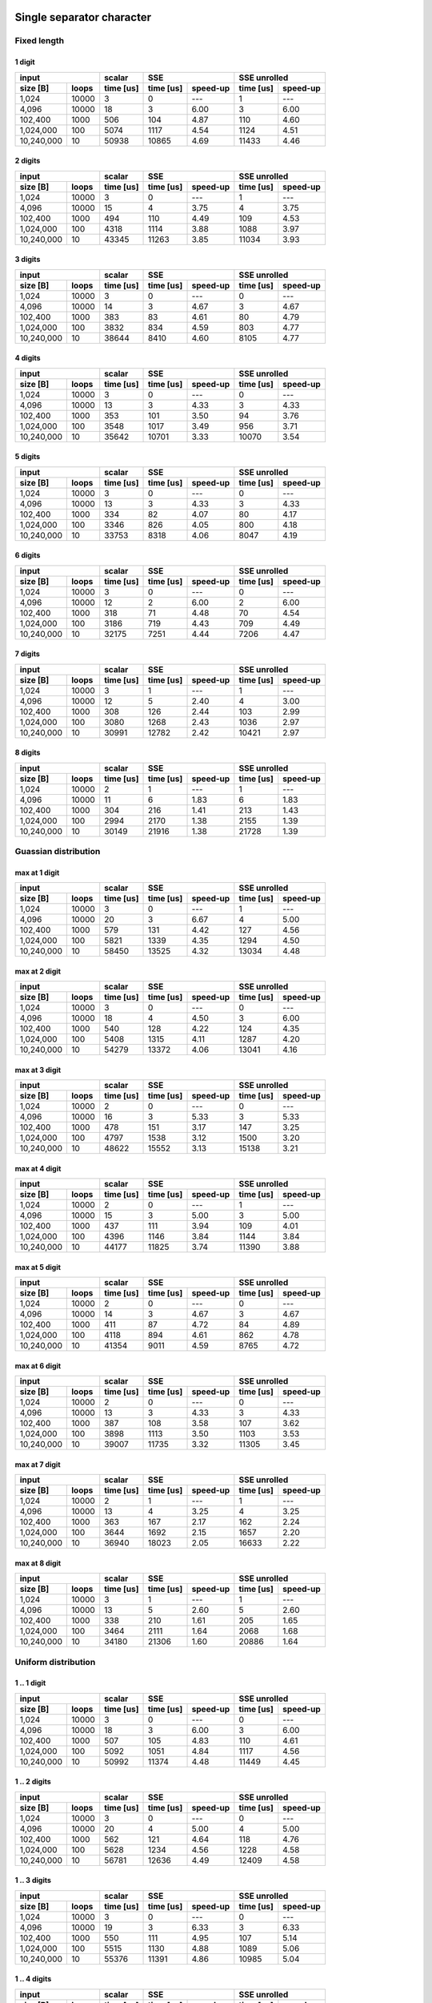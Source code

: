 

Single separator character
^^^^^^^^^^^^^^^^^^^^^^^^^^^^^^^^^^^^^^^^^^^^^^^^^^^^^^^^^^^^^^^^^^^^^^^^^^^^^^^^


Fixed length
##################################################


1 digit
****************************************

+--------------------+-----------+----------------------+----------------------+
|       input        |  scalar   |         SSE          |     SSE unrolled     |
+------------+-------+-----------+-----------+----------+-----------+----------+
|  size [B]  | loops | time [us] | time [us] | speed-up | time [us] | speed-up |
+============+=======+===========+===========+==========+===========+==========+
|      1,024 | 10000 |         3 |         0 |      --- |         1 |      --- |
+------------+-------+-----------+-----------+----------+-----------+----------+
|      4,096 | 10000 |        18 |         3 |     6.00 |         3 |     6.00 |
+------------+-------+-----------+-----------+----------+-----------+----------+
|    102,400 |  1000 |       506 |       104 |     4.87 |       110 |     4.60 |
+------------+-------+-----------+-----------+----------+-----------+----------+
|  1,024,000 |   100 |      5074 |      1117 |     4.54 |      1124 |     4.51 |
+------------+-------+-----------+-----------+----------+-----------+----------+
| 10,240,000 |    10 |     50938 |     10865 |     4.69 |     11433 |     4.46 |
+------------+-------+-----------+-----------+----------+-----------+----------+

2 digits
****************************************

+--------------------+-----------+----------------------+----------------------+
|       input        |  scalar   |         SSE          |     SSE unrolled     |
+------------+-------+-----------+-----------+----------+-----------+----------+
|  size [B]  | loops | time [us] | time [us] | speed-up | time [us] | speed-up |
+============+=======+===========+===========+==========+===========+==========+
|      1,024 | 10000 |         3 |         0 |      --- |         1 |      --- |
+------------+-------+-----------+-----------+----------+-----------+----------+
|      4,096 | 10000 |        15 |         4 |     3.75 |         4 |     3.75 |
+------------+-------+-----------+-----------+----------+-----------+----------+
|    102,400 |  1000 |       494 |       110 |     4.49 |       109 |     4.53 |
+------------+-------+-----------+-----------+----------+-----------+----------+
|  1,024,000 |   100 |      4318 |      1114 |     3.88 |      1088 |     3.97 |
+------------+-------+-----------+-----------+----------+-----------+----------+
| 10,240,000 |    10 |     43345 |     11263 |     3.85 |     11034 |     3.93 |
+------------+-------+-----------+-----------+----------+-----------+----------+

3 digits
****************************************

+--------------------+-----------+----------------------+----------------------+
|       input        |  scalar   |         SSE          |     SSE unrolled     |
+------------+-------+-----------+-----------+----------+-----------+----------+
|  size [B]  | loops | time [us] | time [us] | speed-up | time [us] | speed-up |
+============+=======+===========+===========+==========+===========+==========+
|      1,024 | 10000 |         3 |         0 |      --- |         0 |      --- |
+------------+-------+-----------+-----------+----------+-----------+----------+
|      4,096 | 10000 |        14 |         3 |     4.67 |         3 |     4.67 |
+------------+-------+-----------+-----------+----------+-----------+----------+
|    102,400 |  1000 |       383 |        83 |     4.61 |        80 |     4.79 |
+------------+-------+-----------+-----------+----------+-----------+----------+
|  1,024,000 |   100 |      3832 |       834 |     4.59 |       803 |     4.77 |
+------------+-------+-----------+-----------+----------+-----------+----------+
| 10,240,000 |    10 |     38644 |      8410 |     4.60 |      8105 |     4.77 |
+------------+-------+-----------+-----------+----------+-----------+----------+

4 digits
****************************************

+--------------------+-----------+----------------------+----------------------+
|       input        |  scalar   |         SSE          |     SSE unrolled     |
+------------+-------+-----------+-----------+----------+-----------+----------+
|  size [B]  | loops | time [us] | time [us] | speed-up | time [us] | speed-up |
+============+=======+===========+===========+==========+===========+==========+
|      1,024 | 10000 |         3 |         0 |      --- |         0 |      --- |
+------------+-------+-----------+-----------+----------+-----------+----------+
|      4,096 | 10000 |        13 |         3 |     4.33 |         3 |     4.33 |
+------------+-------+-----------+-----------+----------+-----------+----------+
|    102,400 |  1000 |       353 |       101 |     3.50 |        94 |     3.76 |
+------------+-------+-----------+-----------+----------+-----------+----------+
|  1,024,000 |   100 |      3548 |      1017 |     3.49 |       956 |     3.71 |
+------------+-------+-----------+-----------+----------+-----------+----------+
| 10,240,000 |    10 |     35642 |     10701 |     3.33 |     10070 |     3.54 |
+------------+-------+-----------+-----------+----------+-----------+----------+

5 digits
****************************************

+--------------------+-----------+----------------------+----------------------+
|       input        |  scalar   |         SSE          |     SSE unrolled     |
+------------+-------+-----------+-----------+----------+-----------+----------+
|  size [B]  | loops | time [us] | time [us] | speed-up | time [us] | speed-up |
+============+=======+===========+===========+==========+===========+==========+
|      1,024 | 10000 |         3 |         0 |      --- |         0 |      --- |
+------------+-------+-----------+-----------+----------+-----------+----------+
|      4,096 | 10000 |        13 |         3 |     4.33 |         3 |     4.33 |
+------------+-------+-----------+-----------+----------+-----------+----------+
|    102,400 |  1000 |       334 |        82 |     4.07 |        80 |     4.17 |
+------------+-------+-----------+-----------+----------+-----------+----------+
|  1,024,000 |   100 |      3346 |       826 |     4.05 |       800 |     4.18 |
+------------+-------+-----------+-----------+----------+-----------+----------+
| 10,240,000 |    10 |     33753 |      8318 |     4.06 |      8047 |     4.19 |
+------------+-------+-----------+-----------+----------+-----------+----------+

6 digits
****************************************

+--------------------+-----------+----------------------+----------------------+
|       input        |  scalar   |         SSE          |     SSE unrolled     |
+------------+-------+-----------+-----------+----------+-----------+----------+
|  size [B]  | loops | time [us] | time [us] | speed-up | time [us] | speed-up |
+============+=======+===========+===========+==========+===========+==========+
|      1,024 | 10000 |         3 |         0 |      --- |         0 |      --- |
+------------+-------+-----------+-----------+----------+-----------+----------+
|      4,096 | 10000 |        12 |         2 |     6.00 |         2 |     6.00 |
+------------+-------+-----------+-----------+----------+-----------+----------+
|    102,400 |  1000 |       318 |        71 |     4.48 |        70 |     4.54 |
+------------+-------+-----------+-----------+----------+-----------+----------+
|  1,024,000 |   100 |      3186 |       719 |     4.43 |       709 |     4.49 |
+------------+-------+-----------+-----------+----------+-----------+----------+
| 10,240,000 |    10 |     32175 |      7251 |     4.44 |      7206 |     4.47 |
+------------+-------+-----------+-----------+----------+-----------+----------+

7 digits
****************************************

+--------------------+-----------+----------------------+----------------------+
|       input        |  scalar   |         SSE          |     SSE unrolled     |
+------------+-------+-----------+-----------+----------+-----------+----------+
|  size [B]  | loops | time [us] | time [us] | speed-up | time [us] | speed-up |
+============+=======+===========+===========+==========+===========+==========+
|      1,024 | 10000 |         3 |         1 |      --- |         1 |      --- |
+------------+-------+-----------+-----------+----------+-----------+----------+
|      4,096 | 10000 |        12 |         5 |     2.40 |         4 |     3.00 |
+------------+-------+-----------+-----------+----------+-----------+----------+
|    102,400 |  1000 |       308 |       126 |     2.44 |       103 |     2.99 |
+------------+-------+-----------+-----------+----------+-----------+----------+
|  1,024,000 |   100 |      3080 |      1268 |     2.43 |      1036 |     2.97 |
+------------+-------+-----------+-----------+----------+-----------+----------+
| 10,240,000 |    10 |     30991 |     12782 |     2.42 |     10421 |     2.97 |
+------------+-------+-----------+-----------+----------+-----------+----------+

8 digits
****************************************

+--------------------+-----------+----------------------+----------------------+
|       input        |  scalar   |         SSE          |     SSE unrolled     |
+------------+-------+-----------+-----------+----------+-----------+----------+
|  size [B]  | loops | time [us] | time [us] | speed-up | time [us] | speed-up |
+============+=======+===========+===========+==========+===========+==========+
|      1,024 | 10000 |         2 |         1 |      --- |         1 |      --- |
+------------+-------+-----------+-----------+----------+-----------+----------+
|      4,096 | 10000 |        11 |         6 |     1.83 |         6 |     1.83 |
+------------+-------+-----------+-----------+----------+-----------+----------+
|    102,400 |  1000 |       304 |       216 |     1.41 |       213 |     1.43 |
+------------+-------+-----------+-----------+----------+-----------+----------+
|  1,024,000 |   100 |      2994 |      2170 |     1.38 |      2155 |     1.39 |
+------------+-------+-----------+-----------+----------+-----------+----------+
| 10,240,000 |    10 |     30149 |     21916 |     1.38 |     21728 |     1.39 |
+------------+-------+-----------+-----------+----------+-----------+----------+

Guassian distribution
##################################################


max at 1 digit
****************************************

+--------------------+-----------+----------------------+----------------------+
|       input        |  scalar   |         SSE          |     SSE unrolled     |
+------------+-------+-----------+-----------+----------+-----------+----------+
|  size [B]  | loops | time [us] | time [us] | speed-up | time [us] | speed-up |
+============+=======+===========+===========+==========+===========+==========+
|      1,024 | 10000 |         3 |         0 |      --- |         1 |      --- |
+------------+-------+-----------+-----------+----------+-----------+----------+
|      4,096 | 10000 |        20 |         3 |     6.67 |         4 |     5.00 |
+------------+-------+-----------+-----------+----------+-----------+----------+
|    102,400 |  1000 |       579 |       131 |     4.42 |       127 |     4.56 |
+------------+-------+-----------+-----------+----------+-----------+----------+
|  1,024,000 |   100 |      5821 |      1339 |     4.35 |      1294 |     4.50 |
+------------+-------+-----------+-----------+----------+-----------+----------+
| 10,240,000 |    10 |     58450 |     13525 |     4.32 |     13034 |     4.48 |
+------------+-------+-----------+-----------+----------+-----------+----------+

max at 2 digit
****************************************

+--------------------+-----------+----------------------+----------------------+
|       input        |  scalar   |         SSE          |     SSE unrolled     |
+------------+-------+-----------+-----------+----------+-----------+----------+
|  size [B]  | loops | time [us] | time [us] | speed-up | time [us] | speed-up |
+============+=======+===========+===========+==========+===========+==========+
|      1,024 | 10000 |         3 |         0 |      --- |         0 |      --- |
+------------+-------+-----------+-----------+----------+-----------+----------+
|      4,096 | 10000 |        18 |         4 |     4.50 |         3 |     6.00 |
+------------+-------+-----------+-----------+----------+-----------+----------+
|    102,400 |  1000 |       540 |       128 |     4.22 |       124 |     4.35 |
+------------+-------+-----------+-----------+----------+-----------+----------+
|  1,024,000 |   100 |      5408 |      1315 |     4.11 |      1287 |     4.20 |
+------------+-------+-----------+-----------+----------+-----------+----------+
| 10,240,000 |    10 |     54279 |     13372 |     4.06 |     13041 |     4.16 |
+------------+-------+-----------+-----------+----------+-----------+----------+

max at 3 digit
****************************************

+--------------------+-----------+----------------------+----------------------+
|       input        |  scalar   |         SSE          |     SSE unrolled     |
+------------+-------+-----------+-----------+----------+-----------+----------+
|  size [B]  | loops | time [us] | time [us] | speed-up | time [us] | speed-up |
+============+=======+===========+===========+==========+===========+==========+
|      1,024 | 10000 |         2 |         0 |      --- |         0 |      --- |
+------------+-------+-----------+-----------+----------+-----------+----------+
|      4,096 | 10000 |        16 |         3 |     5.33 |         3 |     5.33 |
+------------+-------+-----------+-----------+----------+-----------+----------+
|    102,400 |  1000 |       478 |       151 |     3.17 |       147 |     3.25 |
+------------+-------+-----------+-----------+----------+-----------+----------+
|  1,024,000 |   100 |      4797 |      1538 |     3.12 |      1500 |     3.20 |
+------------+-------+-----------+-----------+----------+-----------+----------+
| 10,240,000 |    10 |     48622 |     15552 |     3.13 |     15138 |     3.21 |
+------------+-------+-----------+-----------+----------+-----------+----------+

max at 4 digit
****************************************

+--------------------+-----------+----------------------+----------------------+
|       input        |  scalar   |         SSE          |     SSE unrolled     |
+------------+-------+-----------+-----------+----------+-----------+----------+
|  size [B]  | loops | time [us] | time [us] | speed-up | time [us] | speed-up |
+============+=======+===========+===========+==========+===========+==========+
|      1,024 | 10000 |         2 |         0 |      --- |         1 |      --- |
+------------+-------+-----------+-----------+----------+-----------+----------+
|      4,096 | 10000 |        15 |         3 |     5.00 |         3 |     5.00 |
+------------+-------+-----------+-----------+----------+-----------+----------+
|    102,400 |  1000 |       437 |       111 |     3.94 |       109 |     4.01 |
+------------+-------+-----------+-----------+----------+-----------+----------+
|  1,024,000 |   100 |      4396 |      1146 |     3.84 |      1144 |     3.84 |
+------------+-------+-----------+-----------+----------+-----------+----------+
| 10,240,000 |    10 |     44177 |     11825 |     3.74 |     11390 |     3.88 |
+------------+-------+-----------+-----------+----------+-----------+----------+

max at 5 digit
****************************************

+--------------------+-----------+----------------------+----------------------+
|       input        |  scalar   |         SSE          |     SSE unrolled     |
+------------+-------+-----------+-----------+----------+-----------+----------+
|  size [B]  | loops | time [us] | time [us] | speed-up | time [us] | speed-up |
+============+=======+===========+===========+==========+===========+==========+
|      1,024 | 10000 |         2 |         0 |      --- |         0 |      --- |
+------------+-------+-----------+-----------+----------+-----------+----------+
|      4,096 | 10000 |        14 |         3 |     4.67 |         3 |     4.67 |
+------------+-------+-----------+-----------+----------+-----------+----------+
|    102,400 |  1000 |       411 |        87 |     4.72 |        84 |     4.89 |
+------------+-------+-----------+-----------+----------+-----------+----------+
|  1,024,000 |   100 |      4118 |       894 |     4.61 |       862 |     4.78 |
+------------+-------+-----------+-----------+----------+-----------+----------+
| 10,240,000 |    10 |     41354 |      9011 |     4.59 |      8765 |     4.72 |
+------------+-------+-----------+-----------+----------+-----------+----------+

max at 6 digit
****************************************

+--------------------+-----------+----------------------+----------------------+
|       input        |  scalar   |         SSE          |     SSE unrolled     |
+------------+-------+-----------+-----------+----------+-----------+----------+
|  size [B]  | loops | time [us] | time [us] | speed-up | time [us] | speed-up |
+============+=======+===========+===========+==========+===========+==========+
|      1,024 | 10000 |         2 |         0 |      --- |         0 |      --- |
+------------+-------+-----------+-----------+----------+-----------+----------+
|      4,096 | 10000 |        13 |         3 |     4.33 |         3 |     4.33 |
+------------+-------+-----------+-----------+----------+-----------+----------+
|    102,400 |  1000 |       387 |       108 |     3.58 |       107 |     3.62 |
+------------+-------+-----------+-----------+----------+-----------+----------+
|  1,024,000 |   100 |      3898 |      1113 |     3.50 |      1103 |     3.53 |
+------------+-------+-----------+-----------+----------+-----------+----------+
| 10,240,000 |    10 |     39007 |     11735 |     3.32 |     11305 |     3.45 |
+------------+-------+-----------+-----------+----------+-----------+----------+

max at 7 digit
****************************************

+--------------------+-----------+----------------------+----------------------+
|       input        |  scalar   |         SSE          |     SSE unrolled     |
+------------+-------+-----------+-----------+----------+-----------+----------+
|  size [B]  | loops | time [us] | time [us] | speed-up | time [us] | speed-up |
+============+=======+===========+===========+==========+===========+==========+
|      1,024 | 10000 |         2 |         1 |      --- |         1 |      --- |
+------------+-------+-----------+-----------+----------+-----------+----------+
|      4,096 | 10000 |        13 |         4 |     3.25 |         4 |     3.25 |
+------------+-------+-----------+-----------+----------+-----------+----------+
|    102,400 |  1000 |       363 |       167 |     2.17 |       162 |     2.24 |
+------------+-------+-----------+-----------+----------+-----------+----------+
|  1,024,000 |   100 |      3644 |      1692 |     2.15 |      1657 |     2.20 |
+------------+-------+-----------+-----------+----------+-----------+----------+
| 10,240,000 |    10 |     36940 |     18023 |     2.05 |     16633 |     2.22 |
+------------+-------+-----------+-----------+----------+-----------+----------+

max at 8 digit
****************************************

+--------------------+-----------+----------------------+----------------------+
|       input        |  scalar   |         SSE          |     SSE unrolled     |
+------------+-------+-----------+-----------+----------+-----------+----------+
|  size [B]  | loops | time [us] | time [us] | speed-up | time [us] | speed-up |
+============+=======+===========+===========+==========+===========+==========+
|      1,024 | 10000 |         3 |         1 |      --- |         1 |      --- |
+------------+-------+-----------+-----------+----------+-----------+----------+
|      4,096 | 10000 |        13 |         5 |     2.60 |         5 |     2.60 |
+------------+-------+-----------+-----------+----------+-----------+----------+
|    102,400 |  1000 |       338 |       210 |     1.61 |       205 |     1.65 |
+------------+-------+-----------+-----------+----------+-----------+----------+
|  1,024,000 |   100 |      3464 |      2111 |     1.64 |      2068 |     1.68 |
+------------+-------+-----------+-----------+----------+-----------+----------+
| 10,240,000 |    10 |     34180 |     21306 |     1.60 |     20886 |     1.64 |
+------------+-------+-----------+-----------+----------+-----------+----------+

Uniform distribution
##################################################


1 .. 1 digit
****************************************

+--------------------+-----------+----------------------+----------------------+
|       input        |  scalar   |         SSE          |     SSE unrolled     |
+------------+-------+-----------+-----------+----------+-----------+----------+
|  size [B]  | loops | time [us] | time [us] | speed-up | time [us] | speed-up |
+============+=======+===========+===========+==========+===========+==========+
|      1,024 | 10000 |         3 |         0 |      --- |         0 |      --- |
+------------+-------+-----------+-----------+----------+-----------+----------+
|      4,096 | 10000 |        18 |         3 |     6.00 |         3 |     6.00 |
+------------+-------+-----------+-----------+----------+-----------+----------+
|    102,400 |  1000 |       507 |       105 |     4.83 |       110 |     4.61 |
+------------+-------+-----------+-----------+----------+-----------+----------+
|  1,024,000 |   100 |      5092 |      1051 |     4.84 |      1117 |     4.56 |
+------------+-------+-----------+-----------+----------+-----------+----------+
| 10,240,000 |    10 |     50992 |     11374 |     4.48 |     11449 |     4.45 |
+------------+-------+-----------+-----------+----------+-----------+----------+

1 .. 2 digits
****************************************

+--------------------+-----------+----------------------+----------------------+
|       input        |  scalar   |         SSE          |     SSE unrolled     |
+------------+-------+-----------+-----------+----------+-----------+----------+
|  size [B]  | loops | time [us] | time [us] | speed-up | time [us] | speed-up |
+============+=======+===========+===========+==========+===========+==========+
|      1,024 | 10000 |         3 |         0 |      --- |         0 |      --- |
+------------+-------+-----------+-----------+----------+-----------+----------+
|      4,096 | 10000 |        20 |         4 |     5.00 |         4 |     5.00 |
+------------+-------+-----------+-----------+----------+-----------+----------+
|    102,400 |  1000 |       562 |       121 |     4.64 |       118 |     4.76 |
+------------+-------+-----------+-----------+----------+-----------+----------+
|  1,024,000 |   100 |      5628 |      1234 |     4.56 |      1228 |     4.58 |
+------------+-------+-----------+-----------+----------+-----------+----------+
| 10,240,000 |    10 |     56781 |     12636 |     4.49 |     12409 |     4.58 |
+------------+-------+-----------+-----------+----------+-----------+----------+

1 .. 3 digits
****************************************

+--------------------+-----------+----------------------+----------------------+
|       input        |  scalar   |         SSE          |     SSE unrolled     |
+------------+-------+-----------+-----------+----------+-----------+----------+
|  size [B]  | loops | time [us] | time [us] | speed-up | time [us] | speed-up |
+============+=======+===========+===========+==========+===========+==========+
|      1,024 | 10000 |         3 |         0 |      --- |         0 |      --- |
+------------+-------+-----------+-----------+----------+-----------+----------+
|      4,096 | 10000 |        19 |         3 |     6.33 |         3 |     6.33 |
+------------+-------+-----------+-----------+----------+-----------+----------+
|    102,400 |  1000 |       550 |       111 |     4.95 |       107 |     5.14 |
+------------+-------+-----------+-----------+----------+-----------+----------+
|  1,024,000 |   100 |      5515 |      1130 |     4.88 |      1089 |     5.06 |
+------------+-------+-----------+-----------+----------+-----------+----------+
| 10,240,000 |    10 |     55376 |     11391 |     4.86 |     10985 |     5.04 |
+------------+-------+-----------+-----------+----------+-----------+----------+

1 .. 4 digits
****************************************

+--------------------+-----------+----------------------+----------------------+
|       input        |  scalar   |         SSE          |     SSE unrolled     |
+------------+-------+-----------+-----------+----------+-----------+----------+
|  size [B]  | loops | time [us] | time [us] | speed-up | time [us] | speed-up |
+============+=======+===========+===========+==========+===========+==========+
|      1,024 | 10000 |         2 |         0 |      --- |         1 |      --- |
+------------+-------+-----------+-----------+----------+-----------+----------+
|      4,096 | 10000 |        18 |         4 |     4.50 |         3 |     6.00 |
+------------+-------+-----------+-----------+----------+-----------+----------+
|    102,400 |  1000 |       524 |       162 |     3.23 |       158 |     3.32 |
+------------+-------+-----------+-----------+----------+-----------+----------+
|  1,024,000 |   100 |      5249 |      1641 |     3.20 |      1604 |     3.27 |
+------------+-------+-----------+-----------+----------+-----------+----------+
| 10,240,000 |    10 |     52876 |     16589 |     3.19 |     16178 |     3.27 |
+------------+-------+-----------+-----------+----------+-----------+----------+

1 .. 5 digits
****************************************

+--------------------+-----------+----------------------+----------------------+
|       input        |  scalar   |         SSE          |     SSE unrolled     |
+------------+-------+-----------+-----------+----------+-----------+----------+
|  size [B]  | loops | time [us] | time [us] | speed-up | time [us] | speed-up |
+============+=======+===========+===========+==========+===========+==========+
|      1,024 | 10000 |         2 |         0 |      --- |         0 |      --- |
+------------+-------+-----------+-----------+----------+-----------+----------+
|      4,096 | 10000 |        17 |         4 |     4.25 |         3 |     5.67 |
+------------+-------+-----------+-----------+----------+-----------+----------+
|    102,400 |  1000 |       506 |       160 |     3.16 |       156 |     3.24 |
+------------+-------+-----------+-----------+----------+-----------+----------+
|  1,024,000 |   100 |      5048 |      1649 |     3.06 |      1598 |     3.16 |
+------------+-------+-----------+-----------+----------+-----------+----------+
| 10,240,000 |    10 |     50807 |     16504 |     3.08 |     16090 |     3.16 |
+------------+-------+-----------+-----------+----------+-----------+----------+

1 .. 6 digits
****************************************

+--------------------+-----------+----------------------+----------------------+
|       input        |  scalar   |         SSE          |     SSE unrolled     |
+------------+-------+-----------+-----------+----------+-----------+----------+
|  size [B]  | loops | time [us] | time [us] | speed-up | time [us] | speed-up |
+============+=======+===========+===========+==========+===========+==========+
|      1,024 | 10000 |         2 |         0 |      --- |         1 |      --- |
+------------+-------+-----------+-----------+----------+-----------+----------+
|      4,096 | 10000 |        16 |         4 |     4.00 |         3 |     5.33 |
+------------+-------+-----------+-----------+----------+-----------+----------+
|    102,400 |  1000 |       479 |       138 |     3.47 |       136 |     3.52 |
+------------+-------+-----------+-----------+----------+-----------+----------+
|  1,024,000 |   100 |      4907 |      1473 |     3.33 |      1411 |     3.48 |
+------------+-------+-----------+-----------+----------+-----------+----------+
| 10,240,000 |    10 |     49075 |     14450 |     3.40 |     14195 |     3.46 |
+------------+-------+-----------+-----------+----------+-----------+----------+

1 .. 7 digits
****************************************

+--------------------+-----------+----------------------+----------------------+
|       input        |  scalar   |         SSE          |     SSE unrolled     |
+------------+-------+-----------+-----------+----------+-----------+----------+
|  size [B]  | loops | time [us] | time [us] | speed-up | time [us] | speed-up |
+============+=======+===========+===========+==========+===========+==========+
|      1,024 | 10000 |         2 |         0 |      --- |         0 |      --- |
+------------+-------+-----------+-----------+----------+-----------+----------+
|      4,096 | 10000 |        18 |         4 |     4.50 |         3 |     6.00 |
+------------+-------+-----------+-----------+----------+-----------+----------+
|    102,400 |  1000 |       471 |       129 |     3.65 |       125 |     3.77 |
+------------+-------+-----------+-----------+----------+-----------+----------+
|  1,024,000 |   100 |      4725 |      1317 |     3.59 |      1297 |     3.64 |
+------------+-------+-----------+-----------+----------+-----------+----------+
| 10,240,000 |    10 |     47358 |     13290 |     3.56 |     13093 |     3.62 |
+------------+-------+-----------+-----------+----------+-----------+----------+

1 .. 8 digits
****************************************

+--------------------+-----------+----------------------+----------------------+
|       input        |  scalar   |         SSE          |     SSE unrolled     |
+------------+-------+-----------+-----------+----------+-----------+----------+
|  size [B]  | loops | time [us] | time [us] | speed-up | time [us] | speed-up |
+============+=======+===========+===========+==========+===========+==========+
|      1,024 | 10000 |         2 |         1 |      --- |         1 |      --- |
+------------+-------+-----------+-----------+----------+-----------+----------+
|      4,096 | 10000 |        15 |         4 |     3.75 |         4 |     3.75 |
+------------+-------+-----------+-----------+----------+-----------+----------+
|    102,400 |  1000 |       457 |       162 |     2.82 |       162 |     2.82 |
+------------+-------+-----------+-----------+----------+-----------+----------+
|  1,024,000 |   100 |      4587 |      1637 |     2.80 |      1668 |     2.75 |
+------------+-------+-----------+-----------+----------+-----------+----------+
| 10,240,000 |    10 |     46075 |     16611 |     2.77 |     16674 |     2.76 |
+------------+-------+-----------+-----------+----------+-----------+----------+

1 .. 6 separator characters
^^^^^^^^^^^^^^^^^^^^^^^^^^^^^^^^^^^^^^^^^^^^^^^^^^^^^^^^^^^^^^^^^^^^^^^^^^^^^^^^


Fixed length
##################################################


1 digit
****************************************

+--------------------+-----------+----------------------+----------------------+
|       input        |  scalar   |         SSE          |     SSE unrolled     |
+------------+-------+-----------+-----------+----------+-----------+----------+
|  size [B]  | loops | time [us] | time [us] | speed-up | time [us] | speed-up |
+============+=======+===========+===========+==========+===========+==========+
|      1,024 | 10000 |         3 |         0 |      --- |         0 |      --- |
+------------+-------+-----------+-----------+----------+-----------+----------+
|      4,096 | 10000 |        15 |         3 |     5.00 |         3 |     5.00 |
+------------+-------+-----------+-----------+----------+-----------+----------+
|    102,400 |  1000 |       457 |       129 |     3.54 |       131 |     3.49 |
+------------+-------+-----------+-----------+----------+-----------+----------+
|  1,024,000 |   100 |      4588 |      1303 |     3.52 |      1340 |     3.42 |
+------------+-------+-----------+-----------+----------+-----------+----------+
| 10,240,000 |    10 |     46478 |     13271 |     3.50 |     13729 |     3.39 |
+------------+-------+-----------+-----------+----------+-----------+----------+

2 digits
****************************************

+--------------------+-----------+----------------------+----------------------+
|       input        |  scalar   |         SSE          |     SSE unrolled     |
+------------+-------+-----------+-----------+----------+-----------+----------+
|  size [B]  | loops | time [us] | time [us] | speed-up | time [us] | speed-up |
+============+=======+===========+===========+==========+===========+==========+
|      1,024 | 10000 |         3 |         0 |      --- |         0 |      --- |
+------------+-------+-----------+-----------+----------+-----------+----------+
|      4,096 | 10000 |        14 |         3 |     4.67 |         3 |     4.67 |
+------------+-------+-----------+-----------+----------+-----------+----------+
|    102,400 |  1000 |       434 |       155 |     2.80 |       158 |     2.75 |
+------------+-------+-----------+-----------+----------+-----------+----------+
|  1,024,000 |   100 |      4315 |      1593 |     2.71 |      1652 |     2.61 |
+------------+-------+-----------+-----------+----------+-----------+----------+
| 10,240,000 |    10 |     43721 |     16015 |     2.73 |     16753 |     2.61 |
+------------+-------+-----------+-----------+----------+-----------+----------+

3 digits
****************************************

+--------------------+-----------+----------------------+----------------------+
|       input        |  scalar   |         SSE          |     SSE unrolled     |
+------------+-------+-----------+-----------+----------+-----------+----------+
|  size [B]  | loops | time [us] | time [us] | speed-up | time [us] | speed-up |
+============+=======+===========+===========+==========+===========+==========+
|      1,024 | 10000 |         3 |         0 |      --- |         0 |      --- |
+------------+-------+-----------+-----------+----------+-----------+----------+
|      4,096 | 10000 |        14 |         3 |     4.67 |         3 |     4.67 |
+------------+-------+-----------+-----------+----------+-----------+----------+
|    102,400 |  1000 |       408 |        99 |     4.12 |        97 |     4.21 |
+------------+-------+-----------+-----------+----------+-----------+----------+
|  1,024,000 |   100 |      4086 |      1028 |     3.97 |      1003 |     4.07 |
+------------+-------+-----------+-----------+----------+-----------+----------+
| 10,240,000 |    10 |     41361 |     10318 |     4.01 |     10078 |     4.10 |
+------------+-------+-----------+-----------+----------+-----------+----------+

4 digits
****************************************

+--------------------+-----------+----------------------+----------------------+
|       input        |  scalar   |         SSE          |     SSE unrolled     |
+------------+-------+-----------+-----------+----------+-----------+----------+
|  size [B]  | loops | time [us] | time [us] | speed-up | time [us] | speed-up |
+============+=======+===========+===========+==========+===========+==========+
|      1,024 | 10000 |         3 |         0 |      --- |         0 |      --- |
+------------+-------+-----------+-----------+----------+-----------+----------+
|      4,096 | 10000 |        14 |         3 |     4.67 |         3 |     4.67 |
+------------+-------+-----------+-----------+----------+-----------+----------+
|    102,400 |  1000 |       389 |        98 |     3.97 |        97 |     4.01 |
+------------+-------+-----------+-----------+----------+-----------+----------+
|  1,024,000 |   100 |      3909 |      1017 |     3.84 |       994 |     3.93 |
+------------+-------+-----------+-----------+----------+-----------+----------+
| 10,240,000 |    10 |     39180 |     10065 |     3.89 |     10006 |     3.92 |
+------------+-------+-----------+-----------+----------+-----------+----------+

5 digits
****************************************

+--------------------+-----------+----------------------+----------------------+
|       input        |  scalar   |         SSE          |     SSE unrolled     |
+------------+-------+-----------+-----------+----------+-----------+----------+
|  size [B]  | loops | time [us] | time [us] | speed-up | time [us] | speed-up |
+============+=======+===========+===========+==========+===========+==========+
|      1,024 | 10000 |         3 |         0 |      --- |         0 |      --- |
+------------+-------+-----------+-----------+----------+-----------+----------+
|      4,096 | 10000 |        13 |         3 |     4.33 |         3 |     4.33 |
+------------+-------+-----------+-----------+----------+-----------+----------+
|    102,400 |  1000 |       372 |       111 |     3.35 |       105 |     3.54 |
+------------+-------+-----------+-----------+----------+-----------+----------+
|  1,024,000 |   100 |      3716 |      1137 |     3.27 |      1091 |     3.41 |
+------------+-------+-----------+-----------+----------+-----------+----------+
| 10,240,000 |    10 |     37547 |     11626 |     3.23 |     11379 |     3.30 |
+------------+-------+-----------+-----------+----------+-----------+----------+

6 digits
****************************************

+--------------------+-----------+----------------------+----------------------+
|       input        |  scalar   |         SSE          |     SSE unrolled     |
+------------+-------+-----------+-----------+----------+-----------+----------+
|  size [B]  | loops | time [us] | time [us] | speed-up | time [us] | speed-up |
+============+=======+===========+===========+==========+===========+==========+
|      1,024 | 10000 |         3 |         0 |      --- |         0 |      --- |
+------------+-------+-----------+-----------+----------+-----------+----------+
|      4,096 | 10000 |        13 |         3 |     4.33 |         3 |     4.33 |
+------------+-------+-----------+-----------+----------+-----------+----------+
|    102,400 |  1000 |       367 |       110 |     3.34 |       100 |     3.67 |
+------------+-------+-----------+-----------+----------+-----------+----------+
|  1,024,000 |   100 |      3661 |      1136 |     3.22 |      1055 |     3.47 |
+------------+-------+-----------+-----------+----------+-----------+----------+
| 10,240,000 |    10 |     36768 |     11351 |     3.24 |     10408 |     3.53 |
+------------+-------+-----------+-----------+----------+-----------+----------+

7 digits
****************************************

+--------------------+-----------+----------------------+----------------------+
|       input        |  scalar   |         SSE          |     SSE unrolled     |
+------------+-------+-----------+-----------+----------+-----------+----------+
|  size [B]  | loops | time [us] | time [us] | speed-up | time [us] | speed-up |
+============+=======+===========+===========+==========+===========+==========+
|      1,024 | 10000 |         3 |         0 |      --- |         0 |      --- |
+------------+-------+-----------+-----------+----------+-----------+----------+
|      4,096 | 10000 |        16 |         3 |     5.33 |         3 |     5.33 |
+------------+-------+-----------+-----------+----------+-----------+----------+
|    102,400 |  1000 |       349 |       107 |     3.26 |        93 |     3.75 |
+------------+-------+-----------+-----------+----------+-----------+----------+
|  1,024,000 |   100 |      3518 |      1085 |     3.24 |       957 |     3.68 |
+------------+-------+-----------+-----------+----------+-----------+----------+
| 10,240,000 |    10 |     35151 |     10872 |     3.23 |      9635 |     3.65 |
+------------+-------+-----------+-----------+----------+-----------+----------+

8 digits
****************************************

+--------------------+-----------+----------------------+----------------------+
|       input        |  scalar   |         SSE          |     SSE unrolled     |
+------------+-------+-----------+-----------+----------+-----------+----------+
|  size [B]  | loops | time [us] | time [us] | speed-up | time [us] | speed-up |
+============+=======+===========+===========+==========+===========+==========+
|      1,024 | 10000 |         3 |         1 |      --- |         1 |      --- |
+------------+-------+-----------+-----------+----------+-----------+----------+
|      4,096 | 10000 |        15 |         5 |     3.00 |         5 |     3.00 |
+------------+-------+-----------+-----------+----------+-----------+----------+
|    102,400 |  1000 |       348 |       175 |     1.99 |       183 |     1.90 |
+------------+-------+-----------+-----------+----------+-----------+----------+
|  1,024,000 |   100 |      3485 |      1768 |     1.97 |      1856 |     1.88 |
+------------+-------+-----------+-----------+----------+-----------+----------+
| 10,240,000 |    10 |     34868 |     17851 |     1.95 |     18466 |     1.89 |
+------------+-------+-----------+-----------+----------+-----------+----------+

Guassian distribution
##################################################


max at 1 digit
****************************************

+--------------------+-----------+----------------------+----------------------+
|       input        |  scalar   |         SSE          |     SSE unrolled     |
+------------+-------+-----------+-----------+----------+-----------+----------+
|  size [B]  | loops | time [us] | time [us] | speed-up | time [us] | speed-up |
+============+=======+===========+===========+==========+===========+==========+
|      1,024 | 10000 |         3 |         0 |      --- |         0 |      --- |
+------------+-------+-----------+-----------+----------+-----------+----------+
|      4,096 | 10000 |        17 |         3 |     5.67 |         3 |     5.67 |
+------------+-------+-----------+-----------+----------+-----------+----------+
|    102,400 |  1000 |       511 |       170 |     3.01 |       173 |     2.95 |
+------------+-------+-----------+-----------+----------+-----------+----------+
|  1,024,000 |   100 |      5056 |      1739 |     2.91 |      1775 |     2.85 |
+------------+-------+-----------+-----------+----------+-----------+----------+
| 10,240,000 |    10 |     51263 |     17817 |     2.88 |     18230 |     2.81 |
+------------+-------+-----------+-----------+----------+-----------+----------+

max at 2 digit
****************************************

+--------------------+-----------+----------------------+----------------------+
|       input        |  scalar   |         SSE          |     SSE unrolled     |
+------------+-------+-----------+-----------+----------+-----------+----------+
|  size [B]  | loops | time [us] | time [us] | speed-up | time [us] | speed-up |
+============+=======+===========+===========+==========+===========+==========+
|      1,024 | 10000 |         3 |         0 |      --- |         0 |      --- |
+------------+-------+-----------+-----------+----------+-----------+----------+
|      4,096 | 10000 |        17 |         3 |     5.67 |         3 |     5.67 |
+------------+-------+-----------+-----------+----------+-----------+----------+
|    102,400 |  1000 |       495 |       163 |     3.04 |       165 |     3.00 |
+------------+-------+-----------+-----------+----------+-----------+----------+
|  1,024,000 |   100 |      4990 |      1677 |     2.98 |      1704 |     2.93 |
+------------+-------+-----------+-----------+----------+-----------+----------+
| 10,240,000 |    10 |     50120 |     17179 |     2.92 |     17496 |     2.86 |
+------------+-------+-----------+-----------+----------+-----------+----------+

max at 3 digit
****************************************

+--------------------+-----------+----------------------+----------------------+
|       input        |  scalar   |         SSE          |     SSE unrolled     |
+------------+-------+-----------+-----------+----------+-----------+----------+
|  size [B]  | loops | time [us] | time [us] | speed-up | time [us] | speed-up |
+============+=======+===========+===========+==========+===========+==========+
|      1,024 | 10000 |         3 |         0 |      --- |         0 |      --- |
+------------+-------+-----------+-----------+----------+-----------+----------+
|      4,096 | 10000 |        16 |         3 |     5.33 |         3 |     5.33 |
+------------+-------+-----------+-----------+----------+-----------+----------+
|    102,400 |  1000 |       467 |       152 |     3.07 |       154 |     3.03 |
+------------+-------+-----------+-----------+----------+-----------+----------+
|  1,024,000 |   100 |      4671 |      1561 |     2.99 |      1591 |     2.94 |
+------------+-------+-----------+-----------+----------+-----------+----------+
| 10,240,000 |    10 |     47444 |     15871 |     2.99 |     16192 |     2.93 |
+------------+-------+-----------+-----------+----------+-----------+----------+

max at 4 digit
****************************************

+--------------------+-----------+----------------------+----------------------+
|       input        |  scalar   |         SSE          |     SSE unrolled     |
+------------+-------+-----------+-----------+----------+-----------+----------+
|  size [B]  | loops | time [us] | time [us] | speed-up | time [us] | speed-up |
+============+=======+===========+===========+==========+===========+==========+
|      1,024 | 10000 |         2 |         0 |      --- |         0 |      --- |
+------------+-------+-----------+-----------+----------+-----------+----------+
|      4,096 | 10000 |        15 |         3 |     5.00 |         3 |     5.00 |
+------------+-------+-----------+-----------+----------+-----------+----------+
|    102,400 |  1000 |       443 |       129 |     3.43 |       126 |     3.52 |
+------------+-------+-----------+-----------+----------+-----------+----------+
|  1,024,000 |   100 |      4423 |      1327 |     3.33 |      1310 |     3.38 |
+------------+-------+-----------+-----------+----------+-----------+----------+
| 10,240,000 |    10 |     44562 |     13554 |     3.29 |     13282 |     3.36 |
+------------+-------+-----------+-----------+----------+-----------+----------+

max at 5 digit
****************************************

+--------------------+-----------+----------------------+----------------------+
|       input        |  scalar   |         SSE          |     SSE unrolled     |
+------------+-------+-----------+-----------+----------+-----------+----------+
|  size [B]  | loops | time [us] | time [us] | speed-up | time [us] | speed-up |
+============+=======+===========+===========+==========+===========+==========+
|      1,024 | 10000 |         3 |         0 |      --- |         0 |      --- |
+------------+-------+-----------+-----------+----------+-----------+----------+
|      4,096 | 10000 |        14 |         3 |     4.67 |         3 |     4.67 |
+------------+-------+-----------+-----------+----------+-----------+----------+
|    102,400 |  1000 |       420 |       126 |     3.33 |       120 |     3.50 |
+------------+-------+-----------+-----------+----------+-----------+----------+
|  1,024,000 |   100 |      4238 |      1295 |     3.27 |      1261 |     3.36 |
+------------+-------+-----------+-----------+----------+-----------+----------+
| 10,240,000 |    10 |     42708 |     13094 |     3.26 |     12644 |     3.38 |
+------------+-------+-----------+-----------+----------+-----------+----------+

max at 6 digit
****************************************

+--------------------+-----------+----------------------+----------------------+
|       input        |  scalar   |         SSE          |     SSE unrolled     |
+------------+-------+-----------+-----------+----------+-----------+----------+
|  size [B]  | loops | time [us] | time [us] | speed-up | time [us] | speed-up |
+============+=======+===========+===========+==========+===========+==========+
|      1,024 | 10000 |         2 |         0 |      --- |         0 |      --- |
+------------+-------+-----------+-----------+----------+-----------+----------+
|      4,096 | 10000 |        14 |         3 |     4.67 |         3 |     4.67 |
+------------+-------+-----------+-----------+----------+-----------+----------+
|    102,400 |  1000 |       410 |       122 |     3.36 |       115 |     3.57 |
+------------+-------+-----------+-----------+----------+-----------+----------+
|  1,024,000 |   100 |      4093 |      1251 |     3.27 |      1201 |     3.41 |
+------------+-------+-----------+-----------+----------+-----------+----------+
| 10,240,000 |    10 |     41157 |     12549 |     3.28 |     11892 |     3.46 |
+------------+-------+-----------+-----------+----------+-----------+----------+

max at 7 digit
****************************************

+--------------------+-----------+----------------------+----------------------+
|       input        |  scalar   |         SSE          |     SSE unrolled     |
+------------+-------+-----------+-----------+----------+-----------+----------+
|  size [B]  | loops | time [us] | time [us] | speed-up | time [us] | speed-up |
+============+=======+===========+===========+==========+===========+==========+
|      1,024 | 10000 |         2 |         1 |      --- |         1 |      --- |
+------------+-------+-----------+-----------+----------+-----------+----------+
|      4,096 | 10000 |        13 |         4 |     3.25 |         4 |     3.25 |
+------------+-------+-----------+-----------+----------+-----------+----------+
|    102,400 |  1000 |       388 |       140 |     2.77 |       138 |     2.81 |
+------------+-------+-----------+-----------+----------+-----------+----------+
|  1,024,000 |   100 |      3904 |      1410 |     2.77 |      1393 |     2.80 |
+------------+-------+-----------+-----------+----------+-----------+----------+
| 10,240,000 |    10 |     39144 |     14741 |     2.66 |     14061 |     2.78 |
+------------+-------+-----------+-----------+----------+-----------+----------+

max at 8 digit
****************************************

+--------------------+-----------+----------------------+----------------------+
|       input        |  scalar   |         SSE          |     SSE unrolled     |
+------------+-------+-----------+-----------+----------+-----------+----------+
|  size [B]  | loops | time [us] | time [us] | speed-up | time [us] | speed-up |
+============+=======+===========+===========+==========+===========+==========+
|      1,024 | 10000 |         3 |         1 |      --- |         1 |      --- |
+------------+-------+-----------+-----------+----------+-----------+----------+
|      4,096 | 10000 |        13 |         4 |     3.25 |         4 |     3.25 |
+------------+-------+-----------+-----------+----------+-----------+----------+
|    102,400 |  1000 |       376 |       171 |     2.20 |       174 |     2.16 |
+------------+-------+-----------+-----------+----------+-----------+----------+
|  1,024,000 |   100 |      3762 |      1714 |     2.19 |      1761 |     2.14 |
+------------+-------+-----------+-----------+----------+-----------+----------+
| 10,240,000 |    10 |     37931 |     17280 |     2.20 |     17650 |     2.15 |
+------------+-------+-----------+-----------+----------+-----------+----------+

Uniform distribution
##################################################


1 .. 1 digit
****************************************

+--------------------+-----------+----------------------+----------------------+
|       input        |  scalar   |         SSE          |     SSE unrolled     |
+------------+-------+-----------+-----------+----------+-----------+----------+
|  size [B]  | loops | time [us] | time [us] | speed-up | time [us] | speed-up |
+============+=======+===========+===========+==========+===========+==========+
|      1,024 | 10000 |         3 |         0 |      --- |         0 |      --- |
+------------+-------+-----------+-----------+----------+-----------+----------+
|      4,096 | 10000 |        16 |         3 |     5.33 |         3 |     5.33 |
+------------+-------+-----------+-----------+----------+-----------+----------+
|    102,400 |  1000 |       457 |       129 |     3.54 |       131 |     3.49 |
+------------+-------+-----------+-----------+----------+-----------+----------+
|  1,024,000 |   100 |      4565 |      1304 |     3.50 |      1345 |     3.39 |
+------------+-------+-----------+-----------+----------+-----------+----------+
| 10,240,000 |    10 |     46417 |     13302 |     3.49 |     13713 |     3.38 |
+------------+-------+-----------+-----------+----------+-----------+----------+

1 .. 2 digits
****************************************

+--------------------+-----------+----------------------+----------------------+
|       input        |  scalar   |         SSE          |     SSE unrolled     |
+------------+-------+-----------+-----------+----------+-----------+----------+
|  size [B]  | loops | time [us] | time [us] | speed-up | time [us] | speed-up |
+============+=======+===========+===========+==========+===========+==========+
|      1,024 | 10000 |         3 |         0 |      --- |         0 |      --- |
+------------+-------+-----------+-----------+----------+-----------+----------+
|      4,096 | 10000 |        17 |         3 |     5.67 |         3 |     5.67 |
+------------+-------+-----------+-----------+----------+-----------+----------+
|    102,400 |  1000 |       498 |       161 |     3.09 |       166 |     3.00 |
+------------+-------+-----------+-----------+----------+-----------+----------+
|  1,024,000 |   100 |      4996 |      1659 |     3.01 |      1698 |     2.94 |
+------------+-------+-----------+-----------+----------+-----------+----------+
| 10,240,000 |    10 |     50663 |     17021 |     2.98 |     17399 |     2.91 |
+------------+-------+-----------+-----------+----------+-----------+----------+

1 .. 3 digits
****************************************

+--------------------+-----------+----------------------+----------------------+
|       input        |  scalar   |         SSE          |     SSE unrolled     |
+------------+-------+-----------+-----------+----------+-----------+----------+
|  size [B]  | loops | time [us] | time [us] | speed-up | time [us] | speed-up |
+============+=======+===========+===========+==========+===========+==========+
|      1,024 | 10000 |         4 |         0 |      --- |         0 |      --- |
+------------+-------+-----------+-----------+----------+-----------+----------+
|      4,096 | 10000 |        17 |         3 |     5.67 |         3 |     5.67 |
+------------+-------+-----------+-----------+----------+-----------+----------+
|    102,400 |  1000 |       499 |       156 |     3.20 |       157 |     3.18 |
+------------+-------+-----------+-----------+----------+-----------+----------+
|  1,024,000 |   100 |      5015 |      1601 |     3.13 |      1617 |     3.10 |
+------------+-------+-----------+-----------+----------+-----------+----------+
| 10,240,000 |    10 |     50377 |     16459 |     3.06 |     16596 |     3.04 |
+------------+-------+-----------+-----------+----------+-----------+----------+

1 .. 4 digits
****************************************

+--------------------+-----------+----------------------+----------------------+
|       input        |  scalar   |         SSE          |     SSE unrolled     |
+------------+-------+-----------+-----------+----------+-----------+----------+
|  size [B]  | loops | time [us] | time [us] | speed-up | time [us] | speed-up |
+============+=======+===========+===========+==========+===========+==========+
|      1,024 | 10000 |         3 |         0 |      --- |         0 |      --- |
+------------+-------+-----------+-----------+----------+-----------+----------+
|      4,096 | 10000 |        17 |         4 |     4.25 |         3 |     5.67 |
+------------+-------+-----------+-----------+----------+-----------+----------+
|    102,400 |  1000 |       493 |       165 |     2.99 |       170 |     2.90 |
+------------+-------+-----------+-----------+----------+-----------+----------+
|  1,024,000 |   100 |      4961 |      1697 |     2.92 |      1729 |     2.87 |
+------------+-------+-----------+-----------+----------+-----------+----------+
| 10,240,000 |    10 |     49643 |     17350 |     2.86 |     17769 |     2.79 |
+------------+-------+-----------+-----------+----------+-----------+----------+

1 .. 5 digits
****************************************

+--------------------+-----------+----------------------+----------------------+
|       input        |  scalar   |         SSE          |     SSE unrolled     |
+------------+-------+-----------+-----------+----------+-----------+----------+
|  size [B]  | loops | time [us] | time [us] | speed-up | time [us] | speed-up |
+============+=======+===========+===========+==========+===========+==========+
|      1,024 | 10000 |         3 |         0 |      --- |         0 |      --- |
+------------+-------+-----------+-----------+----------+-----------+----------+
|      4,096 | 10000 |        16 |         3 |     5.33 |         3 |     5.33 |
+------------+-------+-----------+-----------+----------+-----------+----------+
|    102,400 |  1000 |       481 |       158 |     3.04 |       160 |     3.01 |
+------------+-------+-----------+-----------+----------+-----------+----------+
|  1,024,000 |   100 |      4823 |      1637 |     2.95 |      1648 |     2.93 |
+------------+-------+-----------+-----------+----------+-----------+----------+
| 10,240,000 |    10 |     48471 |     16801 |     2.89 |     16929 |     2.86 |
+------------+-------+-----------+-----------+----------+-----------+----------+

1 .. 6 digits
****************************************

+--------------------+-----------+----------------------+----------------------+
|       input        |  scalar   |         SSE          |     SSE unrolled     |
+------------+-------+-----------+-----------+----------+-----------+----------+
|  size [B]  | loops | time [us] | time [us] | speed-up | time [us] | speed-up |
+============+=======+===========+===========+==========+===========+==========+
|      1,024 | 10000 |         3 |         0 |      --- |         0 |      --- |
+------------+-------+-----------+-----------+----------+-----------+----------+
|      4,096 | 10000 |        16 |         3 |     5.33 |         3 |     5.33 |
+------------+-------+-----------+-----------+----------+-----------+----------+
|    102,400 |  1000 |       471 |       155 |     3.04 |       153 |     3.08 |
+------------+-------+-----------+-----------+----------+-----------+----------+
|  1,024,000 |   100 |      4727 |      1605 |     2.95 |      1580 |     2.99 |
+------------+-------+-----------+-----------+----------+-----------+----------+
| 10,240,000 |    10 |     47488 |     16350 |     2.90 |     16283 |     2.92 |
+------------+-------+-----------+-----------+----------+-----------+----------+

1 .. 7 digits
****************************************

+--------------------+-----------+----------------------+----------------------+
|       input        |  scalar   |         SSE          |     SSE unrolled     |
+------------+-------+-----------+-----------+----------+-----------+----------+
|  size [B]  | loops | time [us] | time [us] | speed-up | time [us] | speed-up |
+============+=======+===========+===========+==========+===========+==========+
|      1,024 | 10000 |         2 |         0 |      --- |         0 |      --- |
+------------+-------+-----------+-----------+----------+-----------+----------+
|      4,096 | 10000 |        16 |         4 |     4.00 |         3 |     5.33 |
+------------+-------+-----------+-----------+----------+-----------+----------+
|    102,400 |  1000 |       463 |       156 |     2.97 |       153 |     3.03 |
+------------+-------+-----------+-----------+----------+-----------+----------+
|  1,024,000 |   100 |      5478 |      1604 |     3.42 |      1597 |     3.43 |
+------------+-------+-----------+-----------+----------+-----------+----------+
| 10,240,000 |    10 |     46440 |     16351 |     2.84 |     16125 |     2.88 |
+------------+-------+-----------+-----------+----------+-----------+----------+

1 .. 8 digits
****************************************

+--------------------+-----------+----------------------+----------------------+
|       input        |  scalar   |         SSE          |     SSE unrolled     |
+------------+-------+-----------+-----------+----------+-----------+----------+
|  size [B]  | loops | time [us] | time [us] | speed-up | time [us] | speed-up |
+============+=======+===========+===========+==========+===========+==========+
|      1,024 | 10000 |         3 |         1 |      --- |         1 |      --- |
+------------+-------+-----------+-----------+----------+-----------+----------+
|      4,096 | 10000 |        15 |         4 |     3.75 |         4 |     3.75 |
+------------+-------+-----------+-----------+----------+-----------+----------+
|    102,400 |  1000 |       452 |       179 |     2.53 |       183 |     2.47 |
+------------+-------+-----------+-----------+----------+-----------+----------+
|  1,024,000 |   100 |      4516 |      1817 |     2.49 |      1864 |     2.42 |
+------------+-------+-----------+-----------+----------+-----------+----------+
| 10,240,000 |    10 |     45424 |     18487 |     2.46 |     19004 |     2.39 |
+------------+-------+-----------+-----------+----------+-----------+----------+